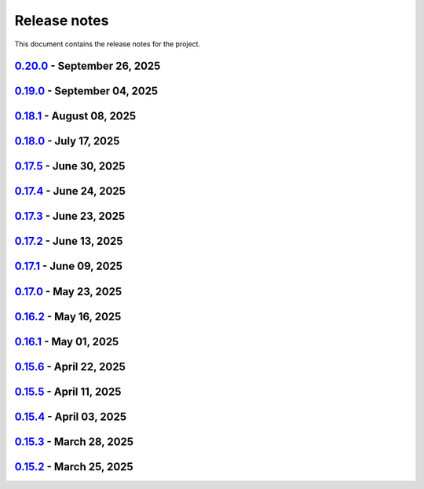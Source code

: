 .. _ref_release_notes:

Release notes
#############

This document contains the release notes for the project.

.. vale off

.. towncrier release notes start

`0.20.0 <https://github.com/ansys/pyaedt/releases/tag/v0.20.0>`_ - September 26, 2025
=====================================================================================

.. tab-set::


  .. tab-item:: Added

    .. list-table::
        :header-rows: 0
        :widths: auto

        * - Update create_setup method
          - `#6279 <https://github.com/ansys/pyaedt/pull/6279>`_

        * - Install pyaedt via uv
          - `#6338 <https://github.com/ansys/pyaedt/pull/6338>`_

        * - 6290 add profile class
          - `#6478 <https://github.com/ansys/pyaedt/pull/6478>`_

        * - Allow pass AEDT installation directory
          - `#6494 <https://github.com/ansys/pyaedt/pull/6494>`_

        * - Add Profile class
          - `#6593 <https://github.com/ansys/pyaedt/pull/6593>`_

        * - Added test iframe to the docs
          - `#6618 <https://github.com/ansys/pyaedt/pull/6618>`_

        * - Add emit_schematic and emitter_node classes
          - `#6639 <https://github.com/ansys/pyaedt/pull/6639>`_

        * - 6620 bug located in export image
          - `#6641 <https://github.com/ansys/pyaedt/pull/6641>`_

        * - Delete motion setup
          - `#6652 <https://github.com/ansys/pyaedt/pull/6652>`_

        * - Version-manager-uv-support
          - `#6655 <https://github.com/ansys/pyaedt/pull/6655>`_

        * - Display-all-logs-extension-manager
          - `#6661 <https://github.com/ansys/pyaedt/pull/6661>`_


  .. tab-item:: Dependencies

    .. list-table::
        :header-rows: 0
        :widths: auto

        * - Bump pyvista from <0.46 to <0.47
          - `#6602 <https://github.com/ansys/pyaedt/pull/6602>`_

        * - Bump actions/checkout from 4.2.2 to 5.0.0
          - `#6613 <https://github.com/ansys/pyaedt/pull/6613>`_

        * - Bump ansys/actions from 10.0.15 to 10.0.20
          - `#6614 <https://github.com/ansys/pyaedt/pull/6614>`_

        * - Bump actions/setup-python from 5.6.0 to 6.0.0
          - `#6642 <https://github.com/ansys/pyaedt/pull/6642>`_

        * - Bump actions/labeler from 5.0.0 to 6.0.1
          - `#6643 <https://github.com/ansys/pyaedt/pull/6643>`_

        * - Bump codecov/codecov-action from 5.4.3 to 5.5.1
          - `#6644 <https://github.com/ansys/pyaedt/pull/6644>`_

        * - Bump pypa/gh-action-pypi-publish from 1.12.4 to 1.13.0
          - `#6645 <https://github.com/ansys/pyaedt/pull/6645>`_

        * - Bump ansys/actions from 10.0.20 to 10.1.1
          - `#6668 <https://github.com/ansys/pyaedt/pull/6668>`_

        * - Update pytest-cov requirement from <6.3,>=4.0.0 to >=4.0.0,<7.1
          - `#6669 <https://github.com/ansys/pyaedt/pull/6669>`_

        * - Update cffi requirement from <1.18,>=1.16.0 to >=1.16.0,<2.1
          - `#6670 <https://github.com/ansys/pyaedt/pull/6670>`_


  .. tab-item:: Documentation

    .. list-table::
        :header-rows: 0
        :widths: auto

        * - Fix typo in env variable
          - `#6626 <https://github.com/ansys/pyaedt/pull/6626>`_

        * - Added via design video iframe
          - `#6634 <https://github.com/ansys/pyaedt/pull/6634>`_

        * - Fix doc link
          - `#6640 <https://github.com/ansys/pyaedt/pull/6640>`_

        * - Fix is_dielectric docstring
          - `#6677 <https://github.com/ansys/pyaedt/pull/6677>`_


  .. tab-item:: Fixed

    .. list-table::
        :header-rows: 0
        :widths: auto

        * - MATLAB script amp2db.m
          - `#6559 <https://github.com/ansys/pyaedt/pull/6559>`_

        * - Aligned ports to the same plane
          - `#6605 <https://github.com/ansys/pyaedt/pull/6605>`_

        * - Fixed configurations.py for circuit import when no port_names is passed
          - `#6610 <https://github.com/ansys/pyaedt/pull/6610>`_

        * - Some minor updates to PyAedt
          - `#6621 <https://github.com/ansys/pyaedt/pull/6621>`_

        * - Improve analyze method
          - `#6624 <https://github.com/ansys/pyaedt/pull/6624>`_

        * - Page connector
          - `#6636 <https://github.com/ansys/pyaedt/pull/6636>`_

        * - Moved fpdf2 and rpyc in optional dependencies
          - `#6647 <https://github.com/ansys/pyaedt/pull/6647>`_

        * - Fixed bug in variations which prevented eye diagram plot
          - `#6653 <https://github.com/ansys/pyaedt/pull/6653>`_

        * - Fixes and improvements in edit_sources() for q3d
          - `#6660 <https://github.com/ansys/pyaedt/pull/6660>`_

        * - Fix an issue with psutil on machine with multiple users running aedt
          - `#6665 <https://github.com/ansys/pyaedt/pull/6665>`_

        * - Fixed theme switching bug
          - `#6674 <https://github.com/ansys/pyaedt/pull/6674>`_


  .. tab-item:: Maintenance

    .. list-table::
        :header-rows: 0
        :widths: auto

        * - Make EMIT tests independent
          - `#6546 <https://github.com/ansys/pyaedt/pull/6546>`_

        * - Update CHANGELOG for v0.19.0
          - `#6607 <https://github.com/ansys/pyaedt/pull/6607>`_

        * - Update v0.20.dev0
          - `#6608 <https://github.com/ansys/pyaedt/pull/6608>`_

        * - Improve visualization failure handling
          - `#6617 <https://github.com/ansys/pyaedt/pull/6617>`_

        * - Improve Touchstone parser test
          - `#6629 <https://github.com/ansys/pyaedt/pull/6629>`_

        * - Temporary fix doc-build
          - `#6672 <https://github.com/ansys/pyaedt/pull/6672>`_


  .. tab-item:: Miscellaneous

    .. list-table::
        :header-rows: 0
        :widths: auto

        * - Migrate kernel converter extension
          - `#6536 <https://github.com/ansys/pyaedt/pull/6536>`_

        * - Optimize field plot test
          - `#6597 <https://github.com/ansys/pyaedt/pull/6597>`_

        * - Migrate convert to circuit extension
          - `#6619 <https://github.com/ansys/pyaedt/pull/6619>`_

        * - Add terminal support
          - `#6622 <https://github.com/ansys/pyaedt/pull/6622>`_

        * - Migrate maxwell extension fields distribution
          - `#6625 <https://github.com/ansys/pyaedt/pull/6625>`_

        * - Migrate via clustering extension
          - `#6627 <https://github.com/ansys/pyaedt/pull/6627>`_

        * - Migrate post layout design toolkit
          - `#6638 <https://github.com/ansys/pyaedt/pull/6638>`_

        * - Move project section applications
          - `#6666 <https://github.com/ansys/pyaedt/pull/6666>`_

        * - Separate methods for releasing the desktop and closing the AEDT application
          - `#6667 <https://github.com/ansys/pyaedt/pull/6667>`_


  .. tab-item:: Test

    .. list-table::
        :header-rows: 0
        :widths: auto

        * - Added missing microvia test
          - `#6649 <https://github.com/ansys/pyaedt/pull/6649>`_


`0.19.0 <https://github.com/ansys/pyaedt/releases/tag/v0.19.0>`_ - September 04, 2025
=====================================================================================

.. tab-set::


  .. tab-item:: Added

    .. list-table::
        :header-rows: 0
        :widths: auto

        * - New extension manager
          - `#6406 <https://github.com/ansys/pyaedt/pull/6406>`_

        * - Automatic release desktop
          - `#6557 <https://github.com/ansys/pyaedt/pull/6557>`_

        * - Support pin reordering in config files
          - `#6561 <https://github.com/ansys/pyaedt/pull/6561>`_

        * - Extension MCAD assembly
          - `#6581 <https://github.com/ansys/pyaedt/pull/6581>`_

        * - Added offset to page port creation during connect_to_component.
          - `#6599 <https://github.com/ansys/pyaedt/pull/6599>`_


  .. tab-item:: Dependencies

    .. list-table::
        :header-rows: 0
        :widths: auto

        * - Bump ansys/actions from 10.0.13 to 10.0.14
          - `#6504 <https://github.com/ansys/pyaedt/pull/6504>`_

        * - Bump actions/download-artifact from 4.3.0 to 5.0.0
          - `#6542 <https://github.com/ansys/pyaedt/pull/6542>`_

        * - Bump actions/checkout from 4.2.2 to 5.0.0
          - `#6565 <https://github.com/ansys/pyaedt/pull/6565>`_

        * - Update ansys-sphinx-theme range from <1.6 to <1.7
          - `#6583 <https://github.com/ansys/pyaedt/pull/6583>`_

        * - Bump codecov/codecov-action from 5.4.3 to 5.5.0
          - `#6588 <https://github.com/ansys/pyaedt/pull/6588>`_

        * - Update plotly requirement from <6.3,>=6.0 to >=6.0,<6.4
          - `#6590 <https://github.com/ansys/pyaedt/pull/6590>`_

        * - Bump ansys/actions into v10.0.15
          - `#6592 <https://github.com/ansys/pyaedt/pull/6592>`_


  .. tab-item:: Documentation

    .. list-table::
        :header-rows: 0
        :widths: auto

        * - Improving Maxwell circuit documentation
          - `#6521 <https://github.com/ansys/pyaedt/pull/6521>`_

        * - Update ``html_context`` with PyAnsys tags
          - `#6579 <https://github.com/ansys/pyaedt/pull/6579>`_


  .. tab-item:: Fixed

    .. list-table::
        :header-rows: 0
        :widths: auto

        * - Observe specified output path for saving extension results (and minor improvements)
          - `#6459 <https://github.com/ansys/pyaedt/pull/6459>`_

        * - Fixed issue in schematic components dictionary.
          - `#6473 <https://github.com/ansys/pyaedt/pull/6473>`_

        * - Join load thread before opening project
          - `#6513 <https://github.com/ansys/pyaedt/pull/6513>`_

        * - Maxwell solution type name compatibility
          - `#6514 <https://github.com/ansys/pyaedt/pull/6514>`_

        * - Save project after recovering archive
          - `#6553 <https://github.com/ansys/pyaedt/pull/6553>`_

        * - Configure layout
          - `#6560 <https://github.com/ansys/pyaedt/pull/6560>`_

        * - Issue with circuit extensions
          - `#6563 <https://github.com/ansys/pyaedt/pull/6563>`_

        * - Move test_via_design_examples_success to unit tests
          - `#6571 <https://github.com/ansys/pyaedt/pull/6571>`_

        * - 3dlayout component coordinate
          - `#6574 <https://github.com/ansys/pyaedt/pull/6574>`_

        * - Configure layout test
          - `#6577 <https://github.com/ansys/pyaedt/pull/6577>`_

        * - Setting rigth default TDR options
          - `#6578 <https://github.com/ansys/pyaedt/pull/6578>`_

        * - Fix problem with extension manager hanging on some extensions
          - `#6585 <https://github.com/ansys/pyaedt/pull/6585>`_

        * - Add context em fields q3d/q2d
          - `#6586 <https://github.com/ansys/pyaedt/pull/6586>`_

        * - Via design extension
          - `#6598 <https://github.com/ansys/pyaedt/pull/6598>`_

        * - Circuit config fixes
          - `#6600 <https://github.com/ansys/pyaedt/pull/6600>`_


  .. tab-item:: Maintenance

    .. list-table::
        :header-rows: 0
        :widths: auto

        * - Update CHANGELOG for v0.18.1
          - `#6503 <https://github.com/ansys/pyaedt/pull/6503>`_

        * - Enforce ``ruff`` pydocstyle D rules with available autofixes
          - `#6520 <https://github.com/ansys/pyaedt/pull/6520>`_

        * - Add jupyter backend for pyvista plot
          - `#6564 <https://github.com/ansys/pyaedt/pull/6564>`_

        * - Enforce simple ``ruff`` "flake8-todos" TD rules
          - `#6570 <https://github.com/ansys/pyaedt/pull/6570>`_


  .. tab-item:: Miscellaneous

    .. list-table::
        :header-rows: 0
        :widths: auto

        * - Migrate choke designer extension
          - `#6364 <https://github.com/ansys/pyaedt/pull/6364>`_

        * - 6451 migrate export layout extension
          - `#6455 <https://github.com/ansys/pyaedt/pull/6455>`_

        * - 6507 migrate parametrize edb extension
          - `#6510 <https://github.com/ansys/pyaedt/pull/6510>`_

        * - 6511 migrate push excitation from file
          - `#6515 <https://github.com/ansys/pyaedt/pull/6515>`_

        * - 6516 migrate push excitation from file hfss3d
          - `#6518 <https://github.com/ansys/pyaedt/pull/6518>`_

        * - 6530 migrate import nastran extension
          - `#6537 <https://github.com/ansys/pyaedt/pull/6537>`_

        * - 6529 migrate create report extension
          - `#6545 <https://github.com/ansys/pyaedt/pull/6545>`_

        * - Extension Configure Layout
          - `#6552 <https://github.com/ansys/pyaedt/pull/6552>`_

        * - Configure layout
          - `#6567 <https://github.com/ansys/pyaedt/pull/6567>`_

        * - Insert layout component
          - `#6580 <https://github.com/ansys/pyaedt/pull/6580>`_

        * - Enhancement mcad assembly
          - `#6591 <https://github.com/ansys/pyaedt/pull/6591>`_

        * - Use use small snp for test
          - `#6596 <https://github.com/ansys/pyaedt/pull/6596>`_


`0.18.1 <https://github.com/ansys/pyaedt/releases/tag/v0.18.1>`_ - August 08, 2025
==================================================================================

.. tab-set::


  .. tab-item:: Added

    .. list-table::
        :header-rows: 0
        :widths: auto

        * - Support new emitcom api for 25r2, add node classes for all emit node types
          - `#6068 <https://github.com/ansys/pyaedt/pull/6068>`_

        * - Add submit job class
          - `#6331 <https://github.com/ansys/pyaedt/pull/6331>`_

        * - Circuit configuration extension refactoring
          - `#6417 <https://github.com/ansys/pyaedt/pull/6417>`_

        * - Em fields in q3d
          - `#6421 <https://github.com/ansys/pyaedt/pull/6421>`_

        * - Add vector fields names in extension
          - `#6423 <https://github.com/ansys/pyaedt/pull/6423>`_

        * - Add  create ports by nets function
          - `#6428 <https://github.com/ansys/pyaedt/pull/6428>`_

        * - Add options to debug unit tests
          - `#6479 <https://github.com/ansys/pyaedt/pull/6479>`_


  .. tab-item:: Dependencies

    .. list-table::
        :header-rows: 0
        :widths: auto

        * - Update scikit-rf requirement from <1.8,>=0.30.0 to >=0.30.0,<1.9
          - `#6437 <https://github.com/ansys/pyaedt/pull/6437>`_

        * - Update ansys-sphinx-theme requirement from <1.5,>=1.0.0 to >=1.0.0,<1.6
          - `#6438 <https://github.com/ansys/pyaedt/pull/6438>`_

        * - Update vtk requirement from <9.4,>=9.0 to >=9.0,<9.6
          - `#6439 <https://github.com/ansys/pyaedt/pull/6439>`_

        * - Bump ansys/actions from 10.0.12 to 10.0.13
          - `#6469 <https://github.com/ansys/pyaedt/pull/6469>`_

        * - Update grpcio requirement from <1.74,>=1.50.0 to >=1.50.0,<1.75
          - `#6487 <https://github.com/ansys/pyaedt/pull/6487>`_


  .. tab-item:: Documentation

    .. list-table::
        :header-rows: 0
        :widths: auto

        * - Fix monitor documentation
          - `#6457 <https://github.com/ansys/pyaedt/pull/6457>`_

        * - Documentation improvement of create_report method
          - `#6468 <https://github.com/ansys/pyaedt/pull/6468>`_

        * - Improving primitives maxwell circuit documentation
          - `#6489 <https://github.com/ansys/pyaedt/pull/6489>`_


  .. tab-item:: Fixed

    .. list-table::
        :header-rows: 0
        :widths: auto

        * - Save project before analyze
          - `#6432 <https://github.com/ansys/pyaedt/pull/6432>`_

        * - Import cad with none value in control file
          - `#6436 <https://github.com/ansys/pyaedt/pull/6436>`_

        * - Fix a typo error which was preventing optislang setup to be populated.
          - `#6448 <https://github.com/ansys/pyaedt/pull/6448>`_

        * - Use regex to check installed ansysem versions
          - `#6453 <https://github.com/ansys/pyaedt/pull/6453>`_

        * - Fix indentation when loading emit revision
          - `#6454 <https://github.com/ansys/pyaedt/pull/6454>`_

        * - Edb import
          - `#6458 <https://github.com/ansys/pyaedt/pull/6458>`_

        * - Fix issue in method to create tdr analysis which caused failure when more than 1 input is present
          - `#6460 <https://github.com/ansys/pyaedt/pull/6460>`_

        * - Fixed issue in export_results fro q3d
          - `#6467 <https://github.com/ansys/pyaedt/pull/6467>`_

        * - Icepak boundary update is missing
          - `#6483 <https://github.com/ansys/pyaedt/pull/6483>`_

        * - Export model obj usage of relative path
          - `#6486 <https://github.com/ansys/pyaedt/pull/6486>`_

        * - Get evalauted value with correct unit scale
          - `#6492 <https://github.com/ansys/pyaedt/pull/6492>`_


  .. tab-item:: Maintenance

    .. list-table::
        :header-rows: 0
        :widths: auto

        * - Update changelog for v0.18.0
          - `#6429 <https://github.com/ansys/pyaedt/pull/6429>`_

        * - Update 0.19.0dev0
          - `#6431 <https://github.com/ansys/pyaedt/pull/6431>`_

        * - Bump aedt version into 2025.2
          - `#6477 <https://github.com/ansys/pyaedt/pull/6477>`_


  .. tab-item:: Miscellaneous

    .. list-table::
        :header-rows: 0
        :widths: auto

        * - Submit job class
          - `#6349 <https://github.com/ansys/pyaedt/pull/6349>`_

        * - Pathlib in multiple files
          - `#6367 <https://github.com/ansys/pyaedt/pull/6367>`_

        * - 6375 migrate shielding effectiveness extension
          - `#6379 <https://github.com/ansys/pyaedt/pull/6379>`_

        * - 6380 migrate import schematic extension
          - `#6389 <https://github.com/ansys/pyaedt/pull/6389>`_

        * - 6390 migrate export to 3d extension
          - `#6391 <https://github.com/ansys/pyaedt/pull/6391>`_

        * - Scheduler logic
          - `#6398 <https://github.com/ansys/pyaedt/pull/6398>`_, `#6399 <https://github.com/ansys/pyaedt/pull/6399>`_

        * - Enforce design check in extensions
          - `#6433 <https://github.com/ansys/pyaedt/pull/6433>`_

        * - Implement Arbitrary Wave Port extension with new format and tests
          - `#6498 <https://github.com/ansys/pyaedt/pull/6498>`_


  .. tab-item:: Test

    .. list-table::
        :header-rows: 0
        :widths: auto

        * - Temporary skip test in linux 2025r2
          - `#6456 <https://github.com/ansys/pyaedt/pull/6456>`_


`0.18.0 <https://github.com/ansys/pyaedt/releases/tag/v0.18.0>`_ - July 17, 2025
================================================================================

.. tab-set::


  .. tab-item:: Added

    .. list-table::
        :header-rows: 0
        :widths: auto

        * - Added method reduce to the TouchstoneData class
          - `#6191 <https://github.com/ansys/pyaedt/pull/6191>`_

        * - Add function to emit to list all component types
          - `#6210 <https://github.com/ansys/pyaedt/pull/6210>`_

        * - Toggle net type in q3d
          - `#6237 <https://github.com/ansys/pyaedt/pull/6237>`_

        * - Assign wave port in driven terminal
          - `#6358 <https://github.com/ansys/pyaedt/pull/6358>`_

        * - Control order connection between coil terminals in maxwell3d transientaphiformulation
          - `#6360 <https://github.com/ansys/pyaedt/pull/6360>`_

        * - Spisim ucie
          - `#6373 <https://github.com/ansys/pyaedt/pull/6373>`_

        * - Added a new class to customize page ports and added 2 new properties
          - `#6374 <https://github.com/ansys/pyaedt/pull/6374>`_

        * - Add new method to convert far field data to ffd
          - `#6392 <https://github.com/ansys/pyaedt/pull/6392>`_


  .. tab-item:: Dependencies

    .. list-table::
        :header-rows: 0
        :widths: auto

        * - bump codecov/codecov-action from 5.4.2 to 5.4.3
          - `#6166 <https://github.com/ansys/pyaedt/pull/6166>`_

        * - bump ansys/actions from 9.0.12 to 9.0.13
          - `#6217 <https://github.com/ansys/pyaedt/pull/6217>`_

        * - Update pytest-cov requirement from <6.2,>=4.0.0 to >=4.0.0,<6.3
          - `#6292 <https://github.com/ansys/pyaedt/pull/6292>`_

        * - Update plotly requirement from <6.2,>=6.0 to >=6.0,<6.3
          - `#6356 <https://github.com/ansys/pyaedt/pull/6356>`_

        * - Update pytest-xdist requirement from <3.8,>=3.5.0 to >=3.5.0,<3.9
          - `#6393 <https://github.com/ansys/pyaedt/pull/6393>`_


  .. tab-item:: Documentation

    .. list-table::
        :header-rows: 0
        :widths: auto

        * - Improving documentation of maxwell class
          - `#6150 <https://github.com/ansys/pyaedt/pull/6150>`_

        * - Update ``CONTRIBUTORS.md`` with the latest contributors
          - `#6218 <https://github.com/ansys/pyaedt/pull/6218>`_

        * - Fix docstrings to comply with numpydoc style.
          - `#6231 <https://github.com/ansys/pyaedt/pull/6231>`_

        * - Update ``contributors.md`` with the latest contributors
          - `#6330 <https://github.com/ansys/pyaedt/pull/6330>`_, `#6394 <https://github.com/ansys/pyaedt/pull/6394>`_

        * - Fix extension contribution code snippets
          - `#6384 <https://github.com/ansys/pyaedt/pull/6384>`_


  .. tab-item:: Fixed

    .. list-table::
        :header-rows: 0
        :widths: auto

        * - fix a bug in the reduce method
          - `#6204 <https://github.com/ansys/pyaedt/pull/6204>`_

        * - Improve circuit speed
          - `#6206 <https://github.com/ansys/pyaedt/pull/6206>`_

        * - LSF submission string error 6182
          - `#6208 <https://github.com/ansys/pyaedt/pull/6208>`_

        * - RefDes is a property not present in all components.
          - `#6209 <https://github.com/ansys/pyaedt/pull/6209>`_

        * - Version manager install from wheelhouse
          - `#6216 <https://github.com/ansys/pyaedt/pull/6216>`_

        * - edit_external_circuit move lists
          - `#6223 <https://github.com/ansys/pyaedt/pull/6223>`_

        * - Fixed the way to retrieve non_graphical variable
          - `#6351 <https://github.com/ansys/pyaedt/pull/6351>`_

        * - Exposed file format in plot_animated_field function
          - `#6353 <https://github.com/ansys/pyaedt/pull/6353>`_

        * - Handle zero-valued expression variables properly.
          - `#6376 <https://github.com/ansys/pyaedt/pull/6376>`_

        * - Symbolstyle return value
          - `#6378 <https://github.com/ansys/pyaedt/pull/6378>`_

        * - The method export_model_obj when a full path to an obj is passed.
          - `#6382 <https://github.com/ansys/pyaedt/pull/6382>`_

        * - Refactoring of component_array creation
          - `#6383 <https://github.com/ansys/pyaedt/pull/6383>`_

        * - Support for maxwell transient aphi solver renaming in 2025r2
          - `#6414 <https://github.com/ansys/pyaedt/pull/6414>`_

        * - Subprocess call doesn't accept check
          - `#6418 <https://github.com/ansys/pyaedt/pull/6418>`_


  .. tab-item:: Maintenance

    .. list-table::
        :header-rows: 0
        :widths: auto

        * - 2025.2 compatibility
          - `#6152 <https://github.com/ansys/pyaedt/pull/6152>`_

        * - update CHANGELOG for v0.17.0
          - `#6192 <https://github.com/ansys/pyaedt/pull/6192>`_

        * - Update 0.18.dev0
          - `#6195 <https://github.com/ansys/pyaedt/pull/6195>`_

        * - Improve test efficiency
          - `#6196 <https://github.com/ansys/pyaedt/pull/6196>`_

        * - Do not check AEDT/EDB binary files with Ruff
          - `#6198 <https://github.com/ansys/pyaedt/pull/6198>`_

        * - Bump ansys actions to v9.0.12
          - `#6201 <https://github.com/ansys/pyaedt/pull/6201>`_

        * - Enforce ``ruff`` pycodestyle e rules
          - `#6203 <https://github.com/ansys/pyaedt/pull/6203>`_

        * - Update labeler permissions
          - `#6232 <https://github.com/ansys/pyaedt/pull/6232>`_

        * - Bump ansys/actions into v10.0.4
          - `#6233 <https://github.com/ansys/pyaedt/pull/6233>`_

        * - Update changelog for v0.17.5
          - `#6341 <https://github.com/ansys/pyaedt/pull/6341>`_

        * - Add deepwiki badge in readme.md
          - `#6345 <https://github.com/ansys/pyaedt/pull/6345>`_

        * - Fix visualization random failure
          - `#6346 <https://github.com/ansys/pyaedt/pull/6346>`_

        * - Update minimum python version
          - `#6352 <https://github.com/ansys/pyaedt/pull/6352>`_

        * - Add dependency check on all target
          - `#6363 <https://github.com/ansys/pyaedt/pull/6363>`_

        * - Temporary fix for vtk-osmesa
          - `#6407 <https://github.com/ansys/pyaedt/pull/6407>`_

        * - Rename numbers.py into numbers_utils.py
          - `#6412 <https://github.com/ansys/pyaedt/pull/6412>`_


  .. tab-item:: Miscellaneous

    .. list-table::
        :header-rows: 0
        :widths: auto

        * - test_12_1_post processing
          - `#6200 <https://github.com/ansys/pyaedt/pull/6200>`_

        * - Improve primitives connect
          - `#6220 <https://github.com/ansys/pyaedt/pull/6220>`_

        * - Import nastran extension and tests
          - `#6227 <https://github.com/ansys/pyaedt/pull/6227>`_

        * - Cutout extension
          - `#6321 <https://github.com/ansys/pyaedt/pull/6321>`_

        * - Configure layout rlc on cap
          - `#6342 <https://github.com/ansys/pyaedt/pull/6342>`_

        * - Use enum instead of custom class
          - `#6354 <https://github.com/ansys/pyaedt/pull/6354>`_

        * - Point cloud extension and tests
          - `#6372 <https://github.com/ansys/pyaedt/pull/6372>`_

        * - Power map from csv extension
          - `#6388 <https://github.com/ansys/pyaedt/pull/6388>`_


`0.17.5 <https://github.com/ansys/pyaedt/releases/tag/v0.17.5>`_ - June 30, 2025
================================================================================

.. tab-set::


  .. tab-item:: Added

    .. list-table::
        :header-rows: 0
        :widths: auto

        * - Create coil extension
          - `#6276 <https://github.com/ansys/pyaedt/pull/6276>`_

        * - Update create_setup method
          - `#6279 <https://github.com/ansys/pyaedt/pull/6279>`_


  .. tab-item:: Dependencies

    .. list-table::
        :header-rows: 0
        :widths: auto

        * - Bump ansys/actions from 10.0.11 to 10.0.12
          - `#6325 <https://github.com/ansys/pyaedt/pull/6325>`_

        * - Update pandas requirement from <2.3,>=1.1.0 to >=1.1.0,<2.4
          - `#6326 <https://github.com/ansys/pyaedt/pull/6326>`_


  .. tab-item:: Documentation

    .. list-table::
        :header-rows: 0
        :widths: auto

        * - Add guide line on how to develop an extension
          - `#6303 <https://github.com/ansys/pyaedt/pull/6303>`_

        * - Add space between badges.
          - `#6305 <https://github.com/ansys/pyaedt/pull/6305>`_

        * - Add direct link to troubleshooting in the aedt panel installation
          - `#6320 <https://github.com/ansys/pyaedt/pull/6320>`_

        * - Fix ci cd badge in readme
          - `#6334 <https://github.com/ansys/pyaedt/pull/6334>`_


  .. tab-item:: Fixed

    .. list-table::
        :header-rows: 0
        :widths: auto

        * - The new_session was not properly populated into desktop __new__ class
          - `#6298 <https://github.com/ansys/pyaedt/pull/6298>`_

        * - Extension's unwanted desktop opening
          - `#6304 <https://github.com/ansys/pyaedt/pull/6304>`_

        * - Notify vtk for changes in the animation loop
          - `#6310 <https://github.com/ansys/pyaedt/pull/6310>`_

        * - Lsf-job-submission-failure
          - `#6318 <https://github.com/ansys/pyaedt/pull/6318>`_

        * - Dotnet use runtime spec
          - `#6324 <https://github.com/ansys/pyaedt/pull/6324>`_

        * - Skip move on circuit if it is running on linux in non-graphical mode
          - `#6332 <https://github.com/ansys/pyaedt/pull/6332>`_


  .. tab-item:: Maintenance

    .. list-table::
        :header-rows: 0
        :widths: auto

        * - Enforce ``ruff`` pyflakes f rules
          - `#6239 <https://github.com/ansys/pyaedt/pull/6239>`_

        * - Update changelog for v0.17.4
          - `#6306 <https://github.com/ansys/pyaedt/pull/6306>`_

        * - Skip not stable emit tests
          - `#6312 <https://github.com/ansys/pyaedt/pull/6312>`_

        * - Add cooldown for github actions
          - `#6327 <https://github.com/ansys/pyaedt/pull/6327>`_


  .. tab-item:: Miscellaneous

    .. list-table::
        :header-rows: 0
        :widths: auto

        * - Refactored settings.py to use pathlib
          - `#6291 <https://github.com/ansys/pyaedt/pull/6291>`_

        * - Configure layout
          - `#6328 <https://github.com/ansys/pyaedt/pull/6328>`_


`0.17.4 <https://github.com/ansys/pyaedt/releases/tag/v0.17.4>`_ - June 24, 2025
================================================================================

.. tab-set::


  .. tab-item:: Dependencies

    .. list-table::
        :header-rows: 0
        :widths: auto

        * - Update grpcio requirement from <1.73,>=1.50.0 to >=1.50.0,<1.74
          - `#6293 <https://github.com/ansys/pyaedt/pull/6293>`_


  .. tab-item:: Documentation

    .. list-table::
        :header-rows: 0
        :widths: auto

        * - Update ``contributors.md`` with the latest contributors
          - `#6295 <https://github.com/ansys/pyaedt/pull/6295>`_

        * - Fix url link after changes
          - `#6302 <https://github.com/ansys/pyaedt/pull/6302>`_


  .. tab-item:: Fixed

    .. list-table::
        :header-rows: 0
        :widths: auto

        * - Parametrics fix in add_from_file for maxwell
          - `#6299 <https://github.com/ansys/pyaedt/pull/6299>`_


  .. tab-item:: Maintenance

    .. list-table::
        :header-rows: 0
        :widths: auto

        * - Update changelog for v0.17.3
          - `#6297 <https://github.com/ansys/pyaedt/pull/6297>`_


`0.17.3 <https://github.com/ansys/pyaedt/releases/tag/v0.17.3>`_ - June 23, 2025
================================================================================

.. tab-set::


  .. tab-item:: Added

    .. list-table::
        :header-rows: 0
        :widths: auto

        * - Via design extension
          - `#6222 <https://github.com/ansys/pyaedt/pull/6222>`_

        * - Configure layout
          - `#6235 <https://github.com/ansys/pyaedt/pull/6235>`_

        * - New version of point_in_polygon for higher performances
          - `#6283 <https://github.com/ansys/pyaedt/pull/6283>`_


  .. tab-item:: Dependencies

    .. list-table::
        :header-rows: 0
        :widths: auto

        * - Update grpcio requirement from <1.71,>=1.50.0 to >=1.50.0,<1.73
          - `#6263 <https://github.com/ansys/pyaedt/pull/6263>`_

        * - Update pytest requirement from <8.4,>=7.4.0 to >=7.4.0,<8.5
          - `#6265 <https://github.com/ansys/pyaedt/pull/6265>`_

        * - Update plotly requirement from <6.1,>=6.0 to >=6.0,<6.2
          - `#6266 <https://github.com/ansys/pyaedt/pull/6266>`_

        * - Bump ansys/actions from 10.0.10 to 10.0.11
          - `#6267 <https://github.com/ansys/pyaedt/pull/6267>`_


  .. tab-item:: Fixed

    .. list-table::
        :header-rows: 0
        :widths: auto

        * - Refactor move it extension with extensioncommon
          - `#6280 <https://github.com/ansys/pyaedt/pull/6280>`_

        * - Remove_galileo_reference
          - `#6281 <https://github.com/ansys/pyaedt/pull/6281>`_


  .. tab-item:: Maintenance

    .. list-table::
        :header-rows: 0
        :widths: auto

        * - Update changelog for v0.17.2
          - `#6262 <https://github.com/ansys/pyaedt/pull/6262>`_

        * - Add numpy as default requirement
          - `#6289 <https://github.com/ansys/pyaedt/pull/6289>`_


  .. tab-item:: Miscellaneous

    .. list-table::
        :header-rows: 0
        :widths: auto

        * - Advanced field calculator extension
          - `#6261 <https://github.com/ansys/pyaedt/pull/6261>`_

        * - Configure layout
          - `#6287 <https://github.com/ansys/pyaedt/pull/6287>`_


`0.17.2 <https://github.com/ansys/pyaedt/releases/tag/v0.17.2>`_ - June 13, 2025
================================================================================

.. tab-set::


  .. tab-item:: Added

    .. list-table::
        :header-rows: 0
        :widths: auto

        * - Frtm new methods and doa new features
          - `#6221 <https://github.com/ansys/pyaedt/pull/6221>`_

        * - Coordinate system in hfss 3d layout
          - `#6255 <https://github.com/ansys/pyaedt/pull/6255>`_


  .. tab-item:: Dependencies

    .. list-table::
        :header-rows: 0
        :widths: auto

        * - Update pyvista[io] requirement from <0.45,>=0.38.0 to >=0.38.0,<0.46
          - `#6061 <https://github.com/ansys/pyaedt/pull/6061>`_

        * - Bump ansys/actions from 10.0.8 to 10.0.10
          - `#6256 <https://github.com/ansys/pyaedt/pull/6256>`_


  .. tab-item:: Fixed

    .. list-table::
        :header-rows: 0
        :widths: auto

        * - Import graphic dependencies if needed
          - `#6246 <https://github.com/ansys/pyaedt/pull/6246>`_

        * - Emi receiver report
          - `#6250 <https://github.com/ansys/pyaedt/pull/6250>`_

        * - Add extension logo image anchor
          - `#6251 <https://github.com/ansys/pyaedt/pull/6251>`_


  .. tab-item:: Maintenance

    .. list-table::
        :header-rows: 0
        :widths: auto

        * - Update changelog for v0.17.1
          - `#6245 <https://github.com/ansys/pyaedt/pull/6245>`_


  .. tab-item:: Miscellaneous

    .. list-table::
        :header-rows: 0
        :widths: auto

        * - Extension architecture using common class
          - `#6238 <https://github.com/ansys/pyaedt/pull/6238>`_


`0.17.1 <https://github.com/ansys/pyaedt/releases/tag/v0.17.1>`_ - June 09, 2025
================================================================================

.. tab-set::


  .. tab-item:: Dependencies

    .. list-table::
        :header-rows: 0
        :widths: auto

        * - Update pytest-xdist requirement from <3.7,>=3.5.0 to >=3.5.0,<3.8
          - `#6242 <https://github.com/ansys/pyaedt/pull/6242>`_

        * - Bump ansys/actions from 10.0.4 to 10.0.8
          - `#6243 <https://github.com/ansys/pyaedt/pull/6243>`_


`0.17.0 <https://github.com/ansys/pyaedt/releases/tag/v0.17.0>`_ - May 23, 2025
===============================================================================

.. tab-set::


  .. tab-item:: Added

    .. list-table::
        :header-rows: 0
        :widths: auto

        * - Added document revision to Virtual Compliance
          - `#6131 <https://github.com/ansys/pyaedt/pull/6131>`_

        * - Add circuit extension
          - `#6143 <https://github.com/ansys/pyaedt/pull/6143>`_


  .. tab-item:: Dependencies

    .. list-table::
        :header-rows: 0
        :widths: auto

        * - update pytest-timeout requirement from <2.4,>=2.3.0 to >=2.3.0,<2.5
          - `#6167 <https://github.com/ansys/pyaedt/pull/6167>`_

        * - update scikit-rf requirement from <1.7,>=0.30.0 to >=0.30.0,<1.8
          - `#6172 <https://github.com/ansys/pyaedt/pull/6172>`_


  .. tab-item:: Documentation

    .. list-table::
        :header-rows: 0
        :widths: auto

        * - Update ``CONTRIBUTORS.md`` with the latest contributors
          - `#6168 <https://github.com/ansys/pyaedt/pull/6168>`_


  .. tab-item:: Fixed

    .. list-table::
        :header-rows: 0
        :widths: auto

        * - Return None in compute power loss if no solution available
          - `#6106 <https://github.com/ansys/pyaedt/pull/6106>`_

        * - Fix small bug in VirtualCompliance which prevented the save of the reports
          - `#6165 <https://github.com/ansys/pyaedt/pull/6165>`_

        * - Improve the speed up of the cleanup of objects and delete of objects in modeler.
          - `#6170 <https://github.com/ansys/pyaedt/pull/6170>`_

        * - Image aspect ratio in VirtualCompliance
          - `#6173 <https://github.com/ansys/pyaedt/pull/6173>`_

        * - Change default report resolution on VirtualCompliance
          - `#6177 <https://github.com/ansys/pyaedt/pull/6177>`_

        * - Check if property key exist in boundary for configuration file
          - `#6180 <https://github.com/ansys/pyaedt/pull/6180>`_

        * - improved ibis pin load time
          - `#6181 <https://github.com/ansys/pyaedt/pull/6181>`_

        * - fixed the issue where the freq/time column got interchanged with y axis value for lna analysis and tdr
          - `#6185 <https://github.com/ansys/pyaedt/pull/6185>`_

        * - fixed add_pyaedt_to_aedt
          - `#6189 <https://github.com/ansys/pyaedt/pull/6189>`_


  .. tab-item:: Maintenance

    .. list-table::
        :header-rows: 0
        :widths: auto

        * - Setting up ruff
          - `#6157 <https://github.com/ansys/pyaedt/pull/6157>`_

        * - update CHANGELOG for v0.16.2
          - `#6164 <https://github.com/ansys/pyaedt/pull/6164>`_

        * - Update dependabot cfg and codeowners
          - `#6169 <https://github.com/ansys/pyaedt/pull/6169>`_

        * - Minor changes to update jobs name
          - `#6190 <https://github.com/ansys/pyaedt/pull/6190>`_


  .. tab-item:: Miscellaneous

    .. list-table::
        :header-rows: 0
        :widths: auto

        * - Separate extension tests
          - `#6186 <https://github.com/ansys/pyaedt/pull/6186>`_


`0.16.2 <https://github.com/ansys/pyaedt/releases/tag/v0.16.2>`_ - May 16, 2025
===============================================================================

.. tab-set::


  .. tab-item:: Added

    .. list-table::
        :header-rows: 0
        :widths: auto

        * - FRTM class
          - `#6018 <https://github.com/ansys/pyaedt/pull/6018>`_

        * - Added automatic search in modeler getitem of FaceID and Edge Ids.
          - `#6109 <https://github.com/ansys/pyaedt/pull/6109>`_

        * - Added new section in VirtualCompliance to compute skew parameters from Report.
          - `#6114 <https://github.com/ansys/pyaedt/pull/6114>`_

        * - Uncover face
          - `#6122 <https://github.com/ansys/pyaedt/pull/6122>`_

        * - Added support for pass_fail criteria into the main.json
          - `#6124 <https://github.com/ansys/pyaedt/pull/6124>`_


  .. tab-item:: Dependencies

    .. list-table::
        :header-rows: 0
        :widths: auto

        * - update jupyterlab requirement from <4.4,>=3.6.0 to >=3.6.0,<4.5
          - `#6104 <https://github.com/ansys/pyaedt/pull/6104>`_

        * - update joblib requirement from <1.5,>=1.4.0 to >=1.4.0,<1.6
          - `#6140 <https://github.com/ansys/pyaedt/pull/6140>`_


  .. tab-item:: Documentation

    .. list-table::
        :header-rows: 0
        :widths: auto

        * - Add docstring to some classes in constants.py
          - `#6099 <https://github.com/ansys/pyaedt/pull/6099>`_

        * - Update ``CONTRIBUTORS.md`` with the latest contributors
          - `#6105 <https://github.com/ansys/pyaedt/pull/6105>`_, `#6144 <https://github.com/ansys/pyaedt/pull/6144>`_

        * - Add hint for toolkit icon visiblity
          - `#6123 <https://github.com/ansys/pyaedt/pull/6123>`_


  .. tab-item:: Fixed

    .. list-table::
        :header-rows: 0
        :widths: auto

        * - improvements in circuit config
          - `#6012 <https://github.com/ansys/pyaedt/pull/6012>`_

        * - Adding close desktop function
          - `#6052 <https://github.com/ansys/pyaedt/pull/6052>`_

        * - Fix name of setup to match setup type
          - `#6125 <https://github.com/ansys/pyaedt/pull/6125>`_

        * - fix small bug in time domain report
          - `#6126 <https://github.com/ansys/pyaedt/pull/6126>`_

        * - External circuit import of renamed sources
          - `#6128 <https://github.com/ansys/pyaedt/pull/6128>`_

        * - Change units in non linear properties
          - `#6130 <https://github.com/ansys/pyaedt/pull/6130>`_

        * - Output variable with differential pairs
          - `#6132 <https://github.com/ansys/pyaedt/pull/6132>`_

        * - Add mesh link wrong source design solution selection
          - `#6133 <https://github.com/ansys/pyaedt/pull/6133>`_

        * - Add blocking to optimetrics analyze method
          - `#6135 <https://github.com/ansys/pyaedt/pull/6135>`_

        * - Fix equivalent circuit export
          - `#6139 <https://github.com/ansys/pyaedt/pull/6139>`_

        * - fields documentation extension
          - `#6147 <https://github.com/ansys/pyaedt/pull/6147>`_

        * - Correct unit for h-field in set_non_linear() for bh curve definition
          - `#6156 <https://github.com/ansys/pyaedt/pull/6156>`_

        * - ISAR 2D range extents
          - `#6162 <https://github.com/ansys/pyaedt/pull/6162>`_


  .. tab-item:: Maintenance

    .. list-table::
        :header-rows: 0
        :widths: auto

        * - update CHANGELOG for v0.16.1
          - `#6098 <https://github.com/ansys/pyaedt/pull/6098>`_

        * - Bump dev version into v0.17.dev0
          - `#6102 <https://github.com/ansys/pyaedt/pull/6102>`_

        * - Add vulnerability checking
          - `#6112 <https://github.com/ansys/pyaedt/pull/6112>`_

        * - Extend smoke tests with py313
          - `#6116 <https://github.com/ansys/pyaedt/pull/6116>`_

        * - Add nosec B110 to random AEDT failure
          - `#6137 <https://github.com/ansys/pyaedt/pull/6137>`_

        * - Pin ansys/actions to the latest stable release
          - `#6148 <https://github.com/ansys/pyaedt/pull/6148>`_

        * - Fix missing call to actions/doc-build
          - `#6155 <https://github.com/ansys/pyaedt/pull/6155>`_


  .. tab-item:: Miscellaneous

    .. list-table::
        :header-rows: 0
        :widths: auto

        * - 12_post_processing refactoring
          - `#6051 <https://github.com/ansys/pyaedt/pull/6051>`_

        * - Add required graphics decorator
          - `#6087 <https://github.com/ansys/pyaedt/pull/6087>`_

        * - Refactor/12 post processing test
          - `#6095 <https://github.com/ansys/pyaedt/pull/6095>`_

        * - Updates related to vulnerabilities and documentation
          - `#6110 <https://github.com/ansys/pyaedt/pull/6110>`_

        * - Extension manager compatible with toolkits
          - `#6115 <https://github.com/ansys/pyaedt/pull/6115>`_

        * - Refactored quaternion implementation
          - `#6151 <https://github.com/ansys/pyaedt/pull/6151>`_


`0.16.1 <https://github.com/ansys/pyaedt/releases/tag/v0.16.1>`_ - May 01, 2025
===============================================================================

.. tab-set::


  .. tab-item:: Added

    .. list-table::
        :header-rows: 0
        :widths: auto

        * - Added DUT Image to the Compliance report
          - `#5985 <https://github.com/ansys/pyaedt/pull/5985>`_

        * - improved pdf  image management
          - `#6076 <https://github.com/ansys/pyaedt/pull/6076>`_

        * - Add assignment argument to plane wave
          - `#6077 <https://github.com/ansys/pyaedt/pull/6077>`_

        * - args deprecation decorator
          - `#6086 <https://github.com/ansys/pyaedt/pull/6086>`_

        * - Add Version manager to main panels
          - `#6089 <https://github.com/ansys/pyaedt/pull/6089>`_


  .. tab-item:: Dependencies

    .. list-table::
        :header-rows: 0
        :widths: auto

        * - Update install targets and dependencies
          - `#5997 <https://github.com/ansys/pyaedt/pull/5997>`_

        * - Temporary add bound to wheel
          - `#6002 <https://github.com/ansys/pyaedt/pull/6002>`_

        * - bump actions/setup-python from 5.5.0 to 5.6.0
          - `#6081 <https://github.com/ansys/pyaedt/pull/6081>`_

        * - bump actions/download-artifact from 4.2.1 to 4.3.0
          - `#6082 <https://github.com/ansys/pyaedt/pull/6082>`_


  .. tab-item:: Documentation

    .. list-table::
        :header-rows: 0
        :widths: auto

        * - Update priority level in doctree removal
          - `#6078 <https://github.com/ansys/pyaedt/pull/6078>`_

        * - Update ``CONTRIBUTORS.md`` with the latest contributors
          - `#6084 <https://github.com/ansys/pyaedt/pull/6084>`_


  .. tab-item:: Fixed

    .. list-table::
        :header-rows: 0
        :widths: auto

        * - Improve robustness of field summary dictionary to DataFrame conversion
          - `#5986 <https://github.com/ansys/pyaedt/pull/5986>`_

        * - Copy Design #5623
          - `#5993 <https://github.com/ansys/pyaedt/pull/5993>`_

        * - fix extension manager + add missing icon fields distribution
          - `#6066 <https://github.com/ansys/pyaedt/pull/6066>`_

        * - Return value of download_icepak_3d_component
          - `#6071 <https://github.com/ansys/pyaedt/pull/6071>`_

        * - Return value of download_multiparts
          - `#6075 <https://github.com/ansys/pyaedt/pull/6075>`_

        * - Speedup extension cutout
          - `#6079 <https://github.com/ansys/pyaedt/pull/6079>`_

        * - Only force download file if specified
          - `#6083 <https://github.com/ansys/pyaedt/pull/6083>`_

        * - Fix locale error that happens after matplotlib plot is created
          - `#6088 <https://github.com/ansys/pyaedt/pull/6088>`_

        * - Remove dummy project fixture
          - `#6091 <https://github.com/ansys/pyaedt/pull/6091>`_

        * - Schematic name argument optional in edit_external_circuit method
          - `#6092 <https://github.com/ansys/pyaedt/pull/6092>`_

        * - Added some improvement to VirtualCompliance class
          - `#6096 <https://github.com/ansys/pyaedt/pull/6096>`_


  .. tab-item:: Maintenance

    .. list-table::
        :header-rows: 0
        :widths: auto

        * - update CHANGELOG for v0.15.3
          - `#5981 <https://github.com/ansys/pyaedt/pull/5981>`_

        * - update CHANGELOG for v0.15.6
          - `#6065 <https://github.com/ansys/pyaedt/pull/6065>`_

        * - Update package metadata license (PEP 639)
          - `#6094 <https://github.com/ansys/pyaedt/pull/6094>`_


  .. tab-item:: Miscellaneous

    .. list-table::
        :header-rows: 0
        :widths: auto

        * - Improve API and security in Desktop
          - `#5892 <https://github.com/ansys/pyaedt/pull/5892>`_

        * - split post_common_3d.py application
          - `#5955 <https://github.com/ansys/pyaedt/pull/5955>`_

        * - Add examples folder and rework download logic
          - `#6055 <https://github.com/ansys/pyaedt/pull/6055>`_

        * - Refactor virtual compliance class
          - `#6073 <https://github.com/ansys/pyaedt/pull/6073>`_


`0.15.6 <https://github.com/ansys/pyaedt/releases/tag/v0.15.6>`_ - April 22, 2025
=================================================================================

.. tab-set::


  .. tab-item:: Added

    .. list-table::
        :header-rows: 0
        :widths: auto

        * - populate named expressions and improve doc
          - `#6027 <https://github.com/ansys/pyaedt/pull/6027>`_


  .. tab-item:: Dependencies

    .. list-table::
        :header-rows: 0
        :widths: auto

        * - bump ansys/actions from 8 to 9
          - `#6039 <https://github.com/ansys/pyaedt/pull/6039>`_

        * - bump actions/setup-python from 5.4.0 to 5.5.0
          - `#6040 <https://github.com/ansys/pyaedt/pull/6040>`_

        * - bump actions/download-artifact from 4.1.9 to 4.2.1
          - `#6041 <https://github.com/ansys/pyaedt/pull/6041>`_

        * - update pytest-cov requirement from <6.1,>=4.0.0 to >=4.0.0,<6.2
          - `#6042 <https://github.com/ansys/pyaedt/pull/6042>`_

        * - bump codecov/codecov-action from 5.4.0 to 5.4.2
          - `#6062 <https://github.com/ansys/pyaedt/pull/6062>`_


  .. tab-item:: Documentation

    .. list-table::
        :header-rows: 0
        :widths: auto

        * - Update ``CONTRIBUTORS.md`` with the latest contributors
          - `#6046 <https://github.com/ansys/pyaedt/pull/6046>`_


  .. tab-item:: Fixed

    .. list-table::
        :header-rows: 0
        :widths: auto

        * - Exception error for multiple design
          - `#5937 <https://github.com/ansys/pyaedt/pull/5937>`_

        * - Adding missed properties
          - `#6045 <https://github.com/ansys/pyaedt/pull/6045>`_


  .. tab-item:: Maintenance

    .. list-table::
        :header-rows: 0
        :widths: auto

        * - update CHANGELOG for v0.15.5
          - `#6044 <https://github.com/ansys/pyaedt/pull/6044>`_

        * - Update pre-commit hooks and intend to fix auto update
          - `#6058 <https://github.com/ansys/pyaedt/pull/6058>`_


  .. tab-item:: Miscellaneous

    .. list-table::
        :header-rows: 0
        :widths: auto

        * - Pathlib hfss.py
          - `#6054 <https://github.com/ansys/pyaedt/pull/6054>`_

        * - Pathlib hfss3dlayout.py
          - `#6057 <https://github.com/ansys/pyaedt/pull/6057>`_


`0.15.5 <https://github.com/ansys/pyaedt/releases/tag/v0.15.5>`_ - April 11, 2025
=================================================================================

.. tab-set::


  .. tab-item:: Added

    .. list-table::
        :header-rows: 0
        :widths: auto

        * - Field distribution extension
          - `#5818 <https://github.com/ansys/pyaedt/pull/5818>`_

        * - extensions link
          - `#6021 <https://github.com/ansys/pyaedt/pull/6021>`_

        * - post layout extension
          - `#6034 <https://github.com/ansys/pyaedt/pull/6034>`_


  .. tab-item:: Dependencies

    .. list-table::
        :header-rows: 0
        :widths: auto

        * - bump osmnx from 2.0.1 to 2.0.2
          - `#6009 <https://github.com/ansys/pyaedt/pull/6009>`_

        * - Refactor install targets
          - `#6031 <https://github.com/ansys/pyaedt/pull/6031>`_

        * - Remove patch on build
          - `#6032 <https://github.com/ansys/pyaedt/pull/6032>`_


  .. tab-item:: Documentation

    .. list-table::
        :header-rows: 0
        :widths: auto

        * - Add log and nosec in checked subprocess calls
          - `#6001 <https://github.com/ansys/pyaedt/pull/6001>`_

        * - Update ``CONTRIBUTORS.md`` with the latest contributors
          - `#6015 <https://github.com/ansys/pyaedt/pull/6015>`_


  .. tab-item:: Fixed

    .. list-table::
        :header-rows: 0
        :widths: auto

        * - Insert row fix for tables
          - `#5931 <https://github.com/ansys/pyaedt/pull/5931>`_

        * - adding missing  argument for 2d electrostatic balloon BC
          - `#6011 <https://github.com/ansys/pyaedt/pull/6011>`_

        * - color not working properly for traces in single plot
          - `#6020 <https://github.com/ansys/pyaedt/pull/6020>`_

        * - Compliance contour BER check
          - `#6023 <https://github.com/ansys/pyaedt/pull/6023>`_

        * - Update Spisim to relative path
          - `#6033 <https://github.com/ansys/pyaedt/pull/6033>`_

        * - Improve extension unit tests using ANSYS-HSD_V1 file
          - `#6043 <https://github.com/ansys/pyaedt/pull/6043>`_


  .. tab-item:: Maintenance

    .. list-table::
        :header-rows: 0
        :widths: auto

        * - Add dependabot cooldown for pip
          - `#5999 <https://github.com/ansys/pyaedt/pull/5999>`_

        * - Pin actions version and avoid dependabot autorun
          - `#6000 <https://github.com/ansys/pyaedt/pull/6000>`_


  .. tab-item:: Miscellaneous

    .. list-table::
        :header-rows: 0
        :widths: auto

        * - FilterSolutions unit test improvements
          - `#5987 <https://github.com/ansys/pyaedt/pull/5987>`_

        * - Improve code quality and handling of subprocess calls
          - `#5995 <https://github.com/ansys/pyaedt/pull/5995>`_

        * - move points cloud extension at project level
          - `#6004 <https://github.com/ansys/pyaedt/pull/6004>`_

        * - Improve assign balloon method
          - `#6017 <https://github.com/ansys/pyaedt/pull/6017>`_

        * - pathlib refactor primitives_circuit.py
          - `#6024 <https://github.com/ansys/pyaedt/pull/6024>`_

        * - move add calculation to CommonOptimetrics
          - `#6030 <https://github.com/ansys/pyaedt/pull/6030>`_


`0.15.4 <https://github.com/ansys/pyaedt/releases/tag/v0.15.4>`_ - April 03, 2025
=================================================================================

.. tab-set::


  .. tab-item:: Added

    .. list-table::
        :header-rows: 0
        :widths: auto

        * - Added DUT Image to the Compliance report
          - `#5985 <https://github.com/ansys/pyaedt/pull/5985>`_


  .. tab-item:: Dependencies

    .. list-table::
        :header-rows: 0
        :widths: auto

        * - Update install targets and dependencies
          - `#5997 <https://github.com/ansys/pyaedt/pull/5997>`_

        * - Temporary add bound to wheel
          - `#6002 <https://github.com/ansys/pyaedt/pull/6002>`_


  .. tab-item:: Fixed

    .. list-table::
        :header-rows: 0
        :widths: auto

        * - Improve robustness of field summary dictionary to DataFrame conversion
          - `#5986 <https://github.com/ansys/pyaedt/pull/5986>`_

        * - Copy Design #5623
          - `#5993 <https://github.com/ansys/pyaedt/pull/5993>`_


  .. tab-item:: Maintenance

    .. list-table::
        :header-rows: 0
        :widths: auto

        * - update CHANGELOG for v0.15.3
          - `#5981 <https://github.com/ansys/pyaedt/pull/5981>`_


  .. tab-item:: Miscellaneous

    .. list-table::
        :header-rows: 0
        :widths: auto

        * - Improve API and security in Desktop
          - `#5892 <https://github.com/ansys/pyaedt/pull/5892>`_

        * - split post_common_3d.py application
          - `#5955 <https://github.com/ansys/pyaedt/pull/5955>`_


`0.15.3 <https://github.com/ansys/pyaedt/releases/tag/v0.15.3>`_ - March 28, 2025
=================================================================================

.. tab-set::


  .. tab-item:: Added

    .. list-table::
        :header-rows: 0
        :widths: auto

        * - Ibis reader
          - `#5954 <https://github.com/ansys/pyaedt/pull/5954>`_

        * - Move It extension
          - `#5966 <https://github.com/ansys/pyaedt/pull/5966>`_

        * - Layered impedance boundary
          - `#5970 <https://github.com/ansys/pyaedt/pull/5970>`_


  .. tab-item:: Documentation

    .. list-table::
        :header-rows: 0
        :widths: auto

        * - Fix cloud extension grid
          - `#5960 <https://github.com/ansys/pyaedt/pull/5960>`_

        * - Clean up changelog issues
          - `#5962 <https://github.com/ansys/pyaedt/pull/5962>`_

        * - Documentation updates in FilterSolutions
          - `#5967 <https://github.com/ansys/pyaedt/pull/5967>`_


  .. tab-item:: Fixed

    .. list-table::
        :header-rows: 0
        :widths: auto

        * - Fix get insertion loss
          - `#5964 <https://github.com/ansys/pyaedt/pull/5964>`_

        * - Compatibility with Python 3.8
          - `#5972 <https://github.com/ansys/pyaedt/pull/5972>`_

        * - Fix spisim.py in compute_erl
          - `#5976 <https://github.com/ansys/pyaedt/pull/5976>`_

        * - make get_field_extremum more resilient
          - `#5979 <https://github.com/ansys/pyaedt/pull/5979>`_


  .. tab-item:: Maintenance

    .. list-table::
        :header-rows: 0
        :widths: auto

        * - update CHANGELOG for v0.15.2
          - `#5951 <https://github.com/ansys/pyaedt/pull/5951>`_

        * - Update vale logic to leverage reviewdog20
          - `#5974 <https://github.com/ansys/pyaedt/pull/5974>`_


  .. tab-item:: Miscellaneous

    .. list-table::
        :header-rows: 0
        :widths: auto

        * - pathlib refactor multi-files
          - `#5943 <https://github.com/ansys/pyaedt/pull/5943>`_

        * - Remove aedt threading
          - `#5945 <https://github.com/ansys/pyaedt/pull/5945>`_

        * - Pathlib icepack.py
          - `#5973 <https://github.com/ansys/pyaedt/pull/5973>`_


`0.15.2 <https://github.com/ansys/pyaedt/releases/tag/v0.15.2>`_ - March 25, 2025
=================================================================================

.. tab-set::

  .. tab-item:: Added

    .. list-table::
        :header-rows: 0
        :widths: auto

        * - Enhance native API coverage common.py
          - `#5757 <https://github.com/ansys/pyaedt/pull/5757>`_

        * - Improve circuit wire methods
          - `#5904 <https://github.com/ansys/pyaedt/pull/5904>`_

        * - Cloud point generator
          - `#5909 <https://github.com/ansys/pyaedt/pull/5909>`_

        * - circuit configuration
          - `#5920 <https://github.com/ansys/pyaedt/pull/5920>`_


  .. tab-item:: Fixed

    .. list-table::
        :header-rows: 0
        :widths: auto

        * - Changelog settings
          - `#5908 <https://github.com/ansys/pyaedt/pull/5908>`_

        * - Choke designer issues
          - `#5915 <https://github.com/ansys/pyaedt/pull/5915>`_

        * - Prevent solution invalidation in `create_fieldplot_volume`
          - `#5922 <https://github.com/ansys/pyaedt/pull/5922>`_

        * - issue 5864. Solve inside ON for Network objects
          - `#5923 <https://github.com/ansys/pyaedt/pull/5923>`_

        * - Reduce number of units call from odesktop
          - `#5927 <https://github.com/ansys/pyaedt/pull/5927>`_

        * - "Time" removed from intrinsincs keys in Steady State simulations
          - `#5928 <https://github.com/ansys/pyaedt/pull/5928>`_

        * - colormap names in folder settings
          - `#5935 <https://github.com/ansys/pyaedt/pull/5935>`_

        * - RCS postprocessing
          - `#5942 <https://github.com/ansys/pyaedt/pull/5942>`_

        * - Fixed IBIS differential buffer creation
          - `#5947 <https://github.com/ansys/pyaedt/pull/5947>`_

        * - Modify SolveSetup for Parametrics
          - `#5948 <https://github.com/ansys/pyaedt/pull/5948>`_

  .. tab-item:: Miscellaneous

    .. list-table::
        :header-rows: 0
        :widths: auto

        * - populate pyvista object refactoring
          - `#5887 <https://github.com/ansys/pyaedt/pull/5887>`_

        * - Move internal files to a new directory
          - `#5910 <https://github.com/ansys/pyaedt/pull/5910>`_

        * - Delete ML patch class
          - `#5916 <https://github.com/ansys/pyaedt/pull/5916>`_

        * - FilterSolutions_class_refacoring
          - `#5917 <https://github.com/ansys/pyaedt/pull/5917>`_

        * - add arg coefficient in core loss mat
          - `#5939 <https://github.com/ansys/pyaedt/pull/5939>`_

  .. tab-item:: Maintenance

    .. list-table::
        :header-rows: 0
        :widths: auto

        * - update CHANGELOG for v0.15.1
          - `#5903 <https://github.com/ansys/pyaedt/pull/5903>`_

        * - Add attestation to release notes
          - `#5906 <https://github.com/ansys/pyaedt/pull/5906>`_

  .. tab-item:: Dependencies

    .. list-table::
        :header-rows: 0
        :widths: auto

        * - Add setuptools bound to avoid PEP639 issues
          - `#5949 <https://github.com/ansys/pyaedt/pull/5949>`_


.. vale on